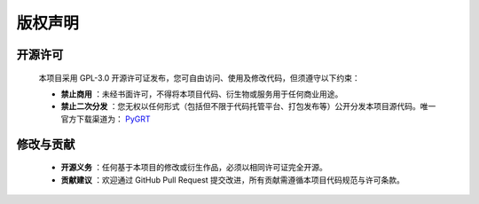 版权声明
==============


开源许可  
--------------
   
   本项目采用 GPL-3.0 开源许可证发布，您可自由访问、使用及修改代码，但须遵守以下约束：

   + **禁止商用** ：未经书面许可，不得将本项目代码、衍生物或服务用于任何商业用途。
   + **禁止二次分发** ：您无权以任何形式（包括但不限于代码托管平台、打包发布等）公开分发本项目源代码。唯一官方下载渠道为： `PyGRT <https://github.com/Dengda98/PyGRT>`_ 


修改与贡献   
--------------
   
   + **开源义务** ：任何基于本项目的修改或衍生作品，必须以相同许可证完全开源。  
   + **贡献建议** ：欢迎通过 GitHub Pull Request 提交改进，所有贡献需遵循本项目代码规范与许可条款。  


